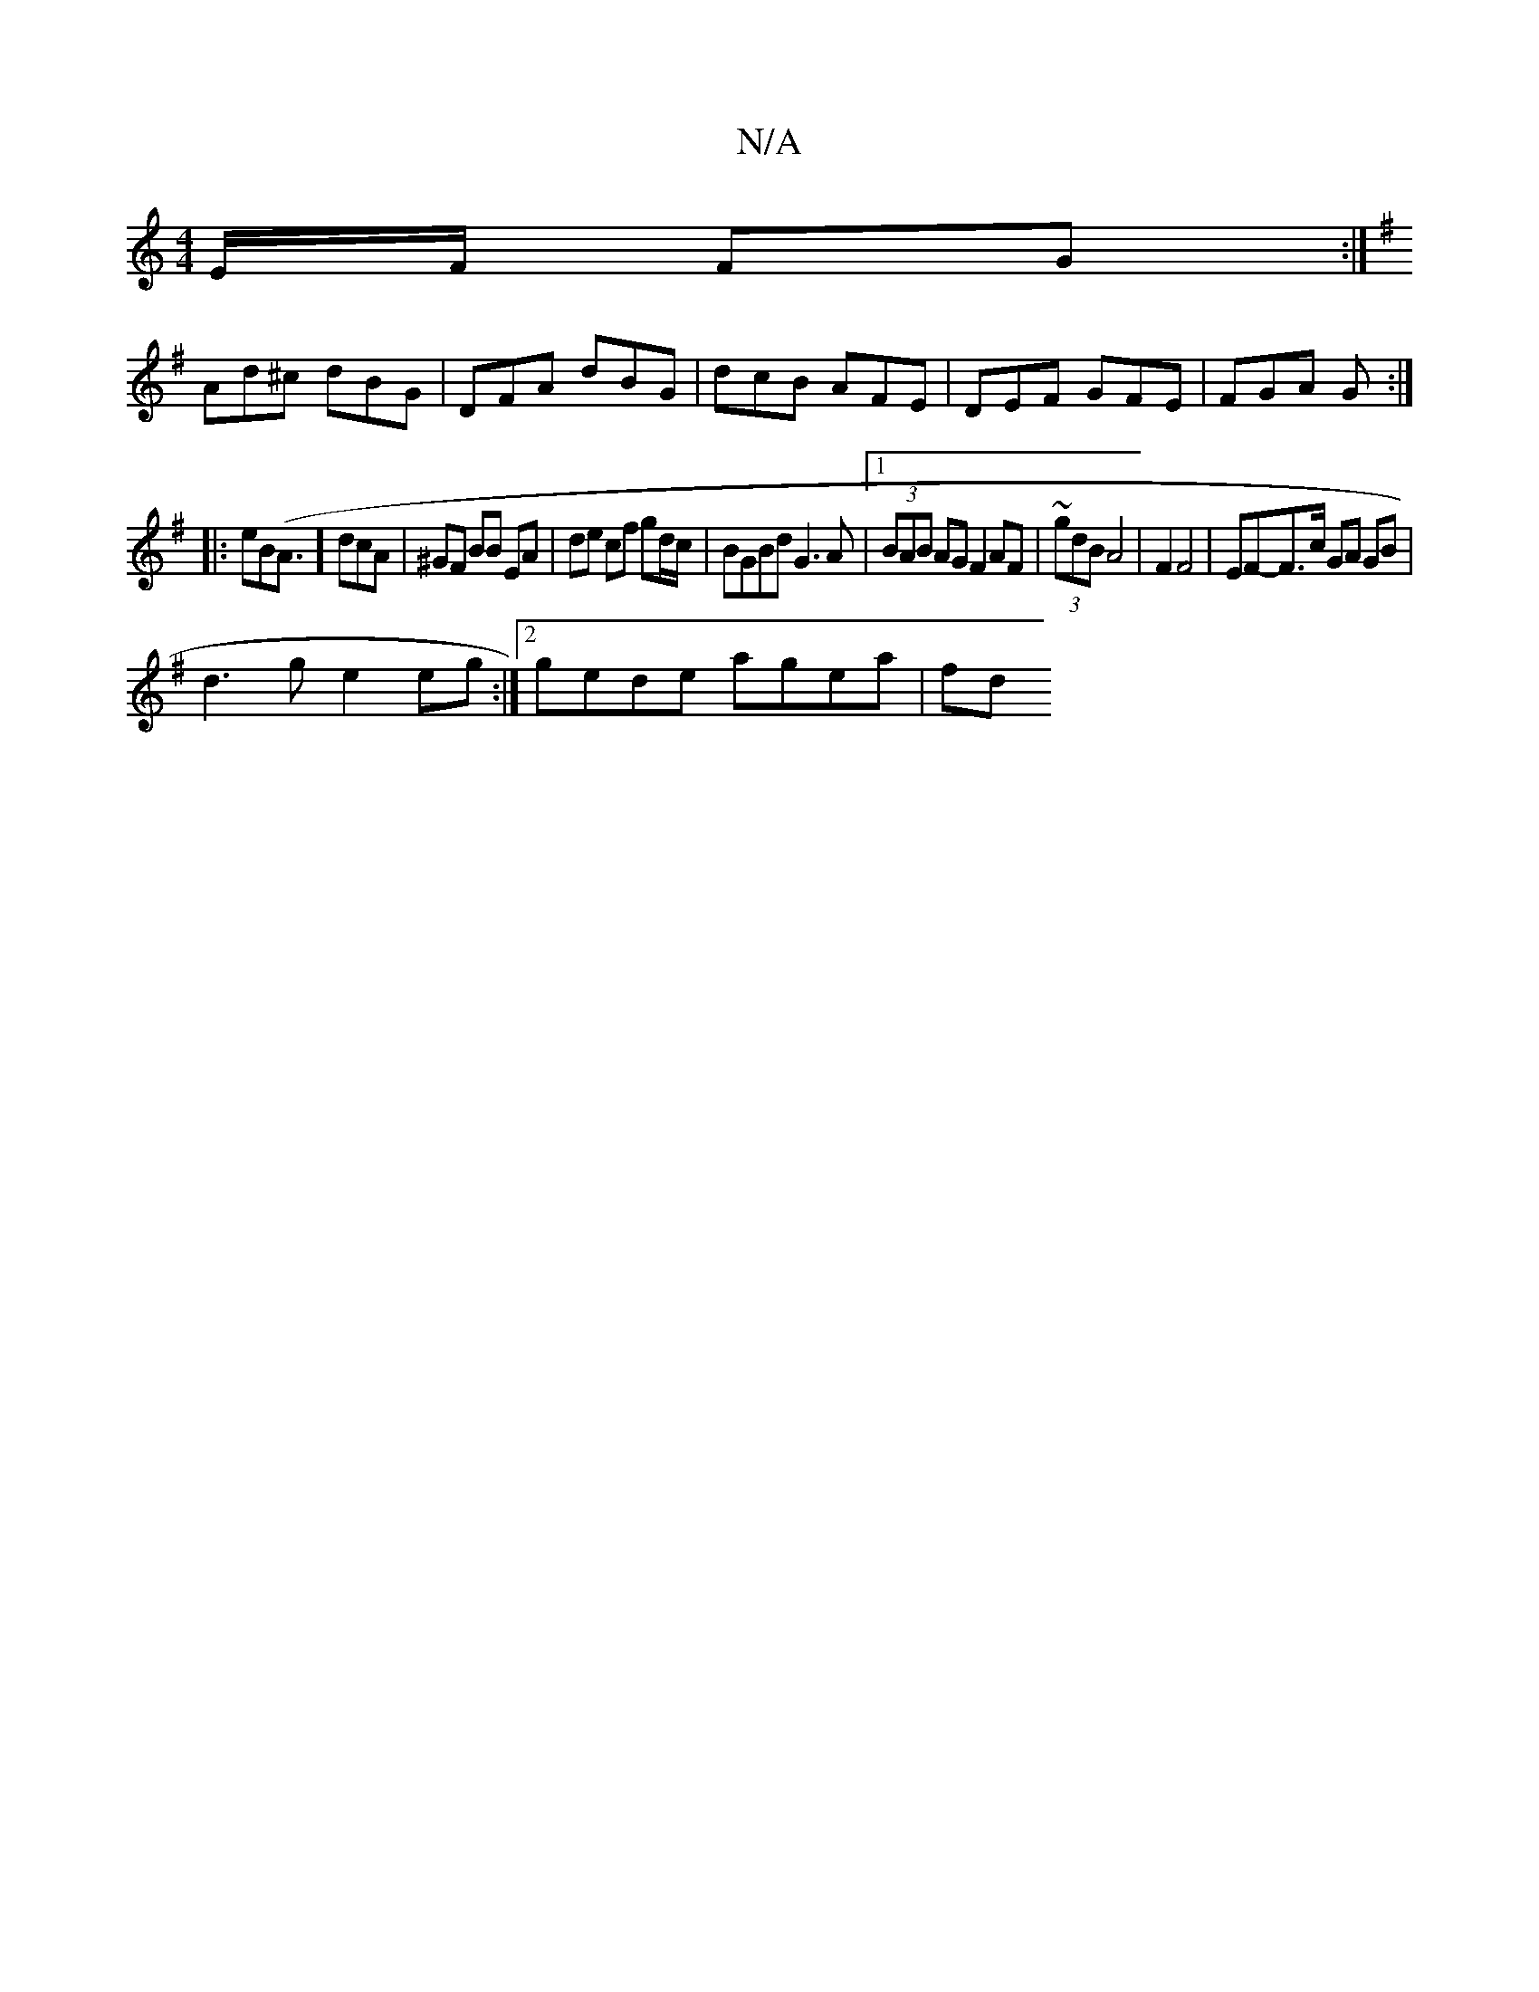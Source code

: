 X:1
T:N/A
M:4/4
R:N/A
K:Cmajor
E/F/ FG :|
K:G
Ad^c dBG | DFA dBG | dcB AFE | DEF GFE | FGA G :|
|:eB(A3/2] dcA | ^GF BB EA | de cf gd/c/| BGBd G3A|1 (3BAB AG F2 AF | ~(3gdB A4 | F2 F4 | EF-F>c GA GB |
d3 g e2 eg:|[2 gede agea | fd 